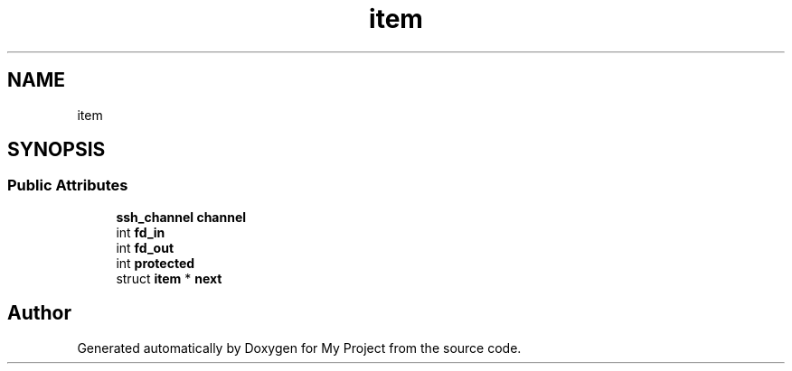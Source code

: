 .TH "item" 3 "My Project" \" -*- nroff -*-
.ad l
.nh
.SH NAME
item
.SH SYNOPSIS
.br
.PP
.SS "Public Attributes"

.in +1c
.ti -1c
.RI "\fBssh_channel\fP \fBchannel\fP"
.br
.ti -1c
.RI "int \fBfd_in\fP"
.br
.ti -1c
.RI "int \fBfd_out\fP"
.br
.ti -1c
.RI "int \fBprotected\fP"
.br
.ti -1c
.RI "struct \fBitem\fP * \fBnext\fP"
.br
.in -1c

.SH "Author"
.PP 
Generated automatically by Doxygen for My Project from the source code\&.
